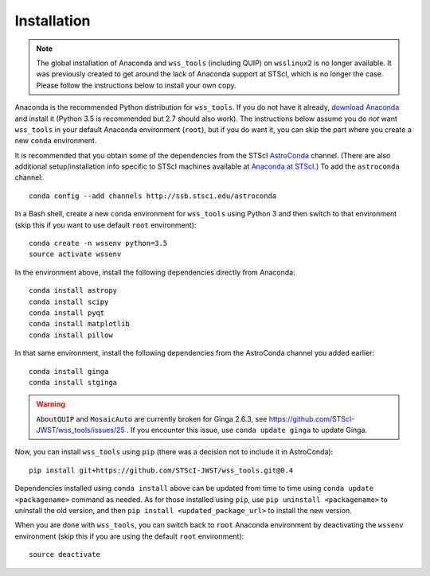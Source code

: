 .. _quip-installation:

Installation
============

.. note::

    The global installation of Anaconda and ``wss_tools`` (including QUIP)
    on ``wsslinux2`` is no longer available. It was previously created to get
    around the lack of Anaconda support at STScI, which is no longer the case.
    Please follow the instructions below to install your own copy.

Anaconda is the recommended Python distribution for ``wss_tools``.
If you do not have it already,
`download Anaconda <http://continuum.io/downloads>`_ and install it
(Python 3.5 is recommended but 2.7 should also work). The instructions below
assume you do *not* want ``wss_tools`` in your default Anaconda environment
(``root``), but if you do want it, you can skip the part where you create a
new ``conda`` environment.

It is recommended that you obtain some of the dependencies from the STScI
`AstroConda <http://astroconda.readthedocs.io/en/latest/index.html>`_ channel.
(There are also additional setup/installation info specific to STScI machines
available at
`Anaconda at STScI <http://stsci-env.readthedocs.io/en/latest/>`_.)
To add the ``astroconda`` channel::

    conda config --add channels http://ssb.stsci.edu/astroconda

In a Bash shell, create a new ``conda`` environment for ``wss_tools`` using
Python 3 and then switch to that environment
(skip this if you want to use default ``root`` environment)::

    conda create -n wssenv python=3.5
    source activate wssenv

In the environment above, install the following dependencies directly from
Anaconda::

    conda install astropy
    conda install scipy
    conda install pyqt
    conda install matplotlib
    conda install pillow

In that same environment, install the following dependencies from the
AstroConda channel you added earlier::

    conda install ginga
    conda install stginga

.. warning::

    ``AboutQUIP`` and ``MosaicAuto`` are currently broken for Ginga 2.6.3,
    see https://github.com/STScI-JWST/wss_tools/issues/25 .
    If you encounter this issue, use ``conda update ginga`` to update Ginga.

Now, you can install ``wss_tools`` using ``pip`` (there was a decision not
to include it in AstroConda)::

    pip install git+https://github.com/STScI-JWST/wss_tools.git@0.4

Dependencies installed using ``conda install`` above can be updated from time
to time using ``conda update <packagename>`` command as needed. As for those
installed using ``pip``, use ``pip uninstall <packagename>`` to uninstall the
old version, and then ``pip install <updated_package_url>`` to install the new
version.

When you are done with ``wss_tools``, you can switch back to ``root`` Anaconda
environment by deactivating the ``wssenv`` environment (skip this if you are
using the default ``root`` environment)::

    source deactivate
